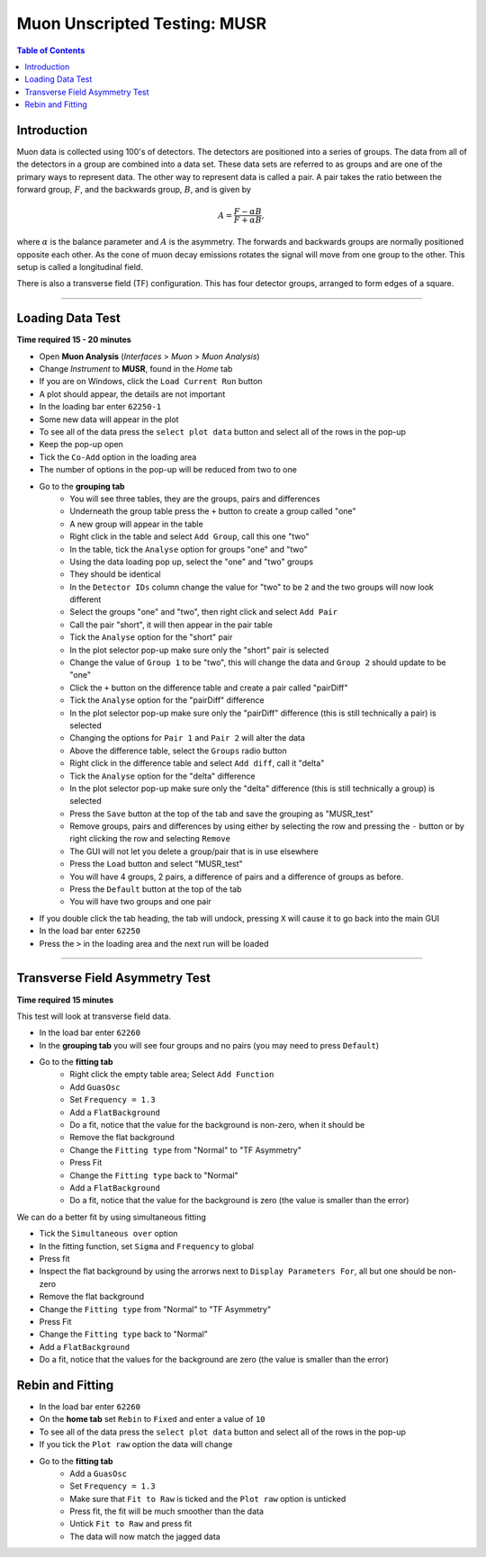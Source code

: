 .. _Muon_Analysis_MUSR-ref:

Muon Unscripted Testing: MUSR
=============================

.. contents:: Table of Contents
   :local:

Introduction
------------

Muon data is collected using 100's of detectors.
The detectors are positioned into a series of groups.
The data from all of the detectors in a group are combined into a data set.
These data sets are referred to as groups and are one of the primary ways to represent data.
The other way to represent data is called a pair.
A pair takes the ratio between the forward group, :math:`F`, and the backwards group, :math:`B`, and is given by

.. math::

    A = \frac{F-\alpha B}{F+\alpha B},

where :math:`\alpha` is the balance parameter and :math:`A` is the asymmetry.
The forwards and backwards groups are normally positioned opposite each other.
As the cone of muon decay emissions rotates the signal will move from one group to the other.
This setup is called a longitudinal field.

There is also a transverse field (TF) configuration.
This has four detector groups, arranged to form edges of a square.

-------------------------

.. _loading_test_MUSR:

Loading Data Test
-----------------

**Time required 15 - 20 minutes**

- Open **Muon Analysis** (*Interfaces* > *Muon* > *Muon Analysis*)
- Change *Instrument* to **MUSR**, found in the *Home* tab
- If you are on Windows, click the ``Load Current Run`` button
- A plot should appear, the details are not important
- In the loading bar enter ``62250-1``
- Some new data will appear in the plot
- To see all of the data press the ``select plot data`` button and select all of the rows in the pop-up
- Keep the pop-up open
- Tick the ``Co-Add`` option in the loading area
- The number of options in the pop-up will be reduced from two to one
- Go to the **grouping tab**
	- You will see three tables, they are the groups, pairs and differences
	- Underneath the group table press the ``+`` button to create a group called "one"
	- A new group will appear in the table
	- Right click in the table and select ``Add Group``, call this one "two"
	- In the table, tick the ``Analyse`` option for groups "one" and "two"
	- Using the data loading pop up, select the "one" and "two" groups
	- They should be identical
	- In the ``Detector IDs`` column change the value for "two" to be ``2`` and the two groups will now look different
	- Select the groups "one" and "two", then right click and select ``Add Pair``
	- Call the pair "short", it will then appear in the pair table
	- Tick the ``Analyse`` option for the "short" pair
	- In the plot selector pop-up make sure only the "short" pair is selected
	- Change the value of ``Group 1`` to be "two", this will change the data and ``Group 2`` should update to be "one"
	- Click the ``+`` button on the difference table and create a pair called "pairDiff"
	- Tick the ``Analyse`` option for the "pairDiff" difference
	- In the plot selector pop-up make sure only the "pairDiff" difference (this is still technically a pair) is selected
	- Changing the options for ``Pair 1`` and ``Pair 2`` will alter the data
	- Above the difference table, select the ``Groups`` radio button
	- Right click in the difference table and select ``Add diff``, call it "delta"
	- Tick the ``Analyse`` option for the "delta" difference
	- In the plot selector pop-up make sure only the "delta" difference (this is still technically a group) is selected
	- Press the ``Save`` button at the top of the tab and save the grouping as "MUSR_test"
	- Remove groups, pairs and differences by using either by selecting the row and pressing the ``-`` button or by right clicking the row and selecting ``Remove``
	- The GUI will not let you delete a group/pair that is in use elsewhere
	- Press the ``Load`` button and select "MUSR_test"
	- You will have 4 groups, 2 pairs, a difference of pairs and a difference of groups as before.
	- Press the ``Default`` button at the top of the tab
	- You will have two groups and one pair
- If you double click the tab heading, the tab will undock, pressing ``X`` will cause it to go back into the main GUI
- In the load bar enter ``62250``
- Press the ``>`` in the loading area and the next run will be loaded

----

Transverse Field Asymmetry Test
-------------------------------

**Time required 15 minutes**

This test will look at transverse field data.

- In the load bar enter ``62260``
- In the **grouping tab** you will see four groups and no pairs (you may need to press ``Default``)
- Go to the **fitting tab**
	- Right click the empty table area; Select ``Add Function``
	- Add ``GuasOsc``
	- Set ``Frequency = 1.3``
	- Add a ``FlatBackground``
	- Do a fit, notice that the value for the background is non-zero, when it should be
	- Remove the flat background
	- Change the ``Fitting type`` from "Normal" to "TF Asymmetry"
	- Press Fit
	- Change the ``Fitting type`` back to "Normal"
	- Add a ``FlatBackground``
	- Do a fit, notice that the value for the background is zero (the value is smaller than the error)

We can do a better fit by using simultaneous fitting

- Tick the ``Simultaneous over`` option
- In the fitting function, set ``Sigma`` and ``Frequency`` to global
- Press fit
- Inspect the flat background by using the arrorws next to ``Display Parameters For``, all but one should be non-zero
- Remove the flat background
- Change the ``Fitting type`` from "Normal" to "TF Asymmetry"
- Press Fit
- Change the ``Fitting type`` back to "Normal"
- Add a ``FlatBackground``
- Do a fit, notice that the values for the background are zero (the value is smaller than the error)


Rebin and Fitting
-----------------
- In the load bar enter ``62260``
- On the **home tab** set ``Rebin`` to ``Fixed`` and enter a value of ``10``
- To see all of the data press the ``select plot data`` button and select all of the rows in the pop-up
- If you tick the ``Plot raw`` option the data will change
- Go to the **fitting tab**
	- Add a ``GuasOsc``
	- Set ``Frequency = 1.3``
	- Make sure that ``Fit to Raw`` is ticked and the ``Plot raw`` option is unticked
	- Press fit, the fit will be much smoother than the data
	- Untick ``Fit to Raw`` and press fit
	- The data will now match the jagged data
